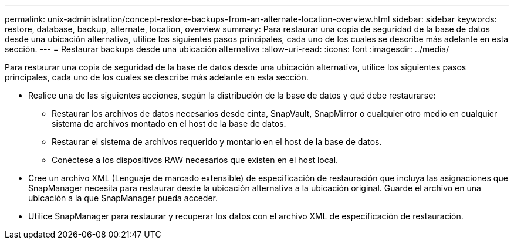 ---
permalink: unix-administration/concept-restore-backups-from-an-alternate-location-overview.html 
sidebar: sidebar 
keywords: restore, database, backup, alternate, location, overview 
summary: Para restaurar una copia de seguridad de la base de datos desde una ubicación alternativa, utilice los siguientes pasos principales, cada uno de los cuales se describe más adelante en esta sección. 
---
= Restaurar backups desde una ubicación alternativa
:allow-uri-read: 
:icons: font
:imagesdir: ../media/


[role="lead"]
Para restaurar una copia de seguridad de la base de datos desde una ubicación alternativa, utilice los siguientes pasos principales, cada uno de los cuales se describe más adelante en esta sección.

* Realice una de las siguientes acciones, según la distribución de la base de datos y qué debe restaurarse:
+
** Restaurar los archivos de datos necesarios desde cinta, SnapVault, SnapMirror o cualquier otro medio en cualquier sistema de archivos montado en el host de la base de datos.
** Restaurar el sistema de archivos requerido y montarlo en el host de la base de datos.
** Conéctese a los dispositivos RAW necesarios que existen en el host local.


* Cree un archivo XML (Lenguaje de marcado extensible) de especificación de restauración que incluya las asignaciones que SnapManager necesita para restaurar desde la ubicación alternativa a la ubicación original. Guarde el archivo en una ubicación a la que SnapManager pueda acceder.
* Utilice SnapManager para restaurar y recuperar los datos con el archivo XML de especificación de restauración.

